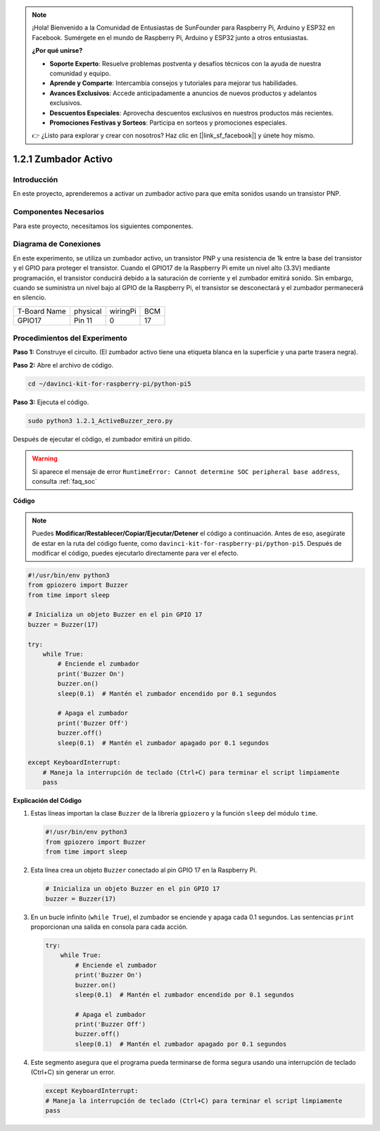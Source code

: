 .. note::

    ¡Hola! Bienvenido a la Comunidad de Entusiastas de SunFounder para Raspberry Pi, Arduino y ESP32 en Facebook. Sumérgete en el mundo de Raspberry Pi, Arduino y ESP32 junto a otros entusiastas.

    **¿Por qué unirse?**

    - **Soporte Experto**: Resuelve problemas postventa y desafíos técnicos con la ayuda de nuestra comunidad y equipo.
    - **Aprende y Comparte**: Intercambia consejos y tutoriales para mejorar tus habilidades.
    - **Avances Exclusivos**: Accede anticipadamente a anuncios de nuevos productos y adelantos exclusivos.
    - **Descuentos Especiales**: Aprovecha descuentos exclusivos en nuestros productos más recientes.
    - **Promociones Festivas y Sorteos**: Participa en sorteos y promociones especiales.

    👉 ¿Listo para explorar y crear con nosotros? Haz clic en [|link_sf_facebook|] y únete hoy mismo.

.. _1.2.1_py_pi5:

1.2.1 Zumbador Activo
=========================

Introducción
---------------

En este proyecto, aprenderemos a activar un zumbador activo para que emita 
sonidos usando un transistor PNP.

Componentes Necesarios
------------------------

Para este proyecto, necesitamos los siguientes componentes. 

.. image:: ../python_pi5/img/1.2.1_active_buzzer_list.png

.. raw:: html

   <br/>

Diagrama de Conexiones
--------------------------

En este experimento, se utiliza un zumbador activo, un transistor PNP y una 
resistencia de 1k entre la base del transistor y el GPIO para proteger el 
transistor. Cuando el GPIO17 de la Raspberry Pi emite un nivel alto (3.3V) 
mediante programación, el transistor conducirá debido a la saturación de 
corriente y el zumbador emitirá sonido. Sin embargo, cuando se suministra 
un nivel bajo al GPIO de la Raspberry Pi, el transistor se desconectará y el 
zumbador permanecerá en silencio.

============ ======== ======== ===
T-Board Name physical wiringPi BCM
GPIO17       Pin 11   0        17
============ ======== ======== ===

.. image:: ../python_pi5/img/1.2.1_active_buzzer_schematic.png


Procedimientos del Experimento
----------------------------------

**Paso 1:** Construye el circuito. (El zumbador activo tiene una etiqueta blanca en la superficie y una parte trasera negra).

.. image:: ../python_pi5/img/1.2.1_ActiveBuzzer_circuit.png

**Paso 2:** Abre el archivo de código.

.. raw:: html

   <run></run>

.. code-block::

    cd ~/davinci-kit-for-raspberry-pi/python-pi5

**Paso 3:** Ejecuta el código.

.. raw:: html

   <run></run>

.. code-block::

    sudo python3 1.2.1_ActiveBuzzer_zero.py

Después de ejecutar el código, el zumbador emitirá un pitido.

.. warning::

    Si aparece el mensaje de error ``RuntimeError: Cannot determine SOC peripheral base address``, consulta :ref:`faq_soc` 

**Código**

.. note::

    Puedes **Modificar/Restablecer/Copiar/Ejecutar/Detener** el código a continuación. Antes de eso, asegúrate de estar en la ruta del código fuente, como ``davinci-kit-for-raspberry-pi/python-pi5``. Después de modificar el código, puedes ejecutarlo directamente para ver el efecto.

.. raw:: html

    <run></run>

.. code-block:: python

   #!/usr/bin/env python3
   from gpiozero import Buzzer
   from time import sleep

   # Inicializa un objeto Buzzer en el pin GPIO 17
   buzzer = Buzzer(17)

   try:
       while True:
           # Enciende el zumbador
           print('Buzzer On')
           buzzer.on()
           sleep(0.1)  # Mantén el zumbador encendido por 0.1 segundos

           # Apaga el zumbador
           print('Buzzer Off')
           buzzer.off()
           sleep(0.1)  # Mantén el zumbador apagado por 0.1 segundos

   except KeyboardInterrupt:
       # Maneja la interrupción de teclado (Ctrl+C) para terminar el script limpiamente
       pass


**Explicación del Código**

#. Estas líneas importan la clase ``Buzzer`` de la librería ``gpiozero`` y la función ``sleep`` del módulo ``time``.

   .. code-block:: python
       
       #!/usr/bin/env python3
       from gpiozero import Buzzer
       from time import sleep


#. Esta línea crea un objeto ``Buzzer`` conectado al pin GPIO 17 en la Raspberry Pi.
    
   .. code-block:: python
       
       # Inicializa un objeto Buzzer en el pin GPIO 17
       buzzer = Buzzer(17)


#. En un bucle infinito (``while True``), el zumbador se enciende y apaga cada 0.1 segundos. Las sentencias ``print`` proporcionan una salida en consola para cada acción.
      
   .. code-block:: python
       
       try:
           while True:
               # Enciende el zumbador
               print('Buzzer On')
               buzzer.on()
               sleep(0.1)  # Mantén el zumbador encendido por 0.1 segundos

               # Apaga el zumbador
               print('Buzzer Off')
               buzzer.off()
               sleep(0.1)  # Mantén el zumbador apagado por 0.1 segundos

#. Este segmento asegura que el programa pueda terminarse de forma segura usando una interrupción de teclado (Ctrl+C) sin generar un error.
      
   .. code-block:: python
       
       except KeyboardInterrupt:
       # Maneja la interrupción de teclado (Ctrl+C) para terminar el script limpiamente
       pass
      

